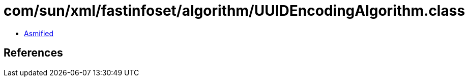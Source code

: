 = com/sun/xml/fastinfoset/algorithm/UUIDEncodingAlgorithm.class

 - link:UUIDEncodingAlgorithm-asmified.java[Asmified]

== References

